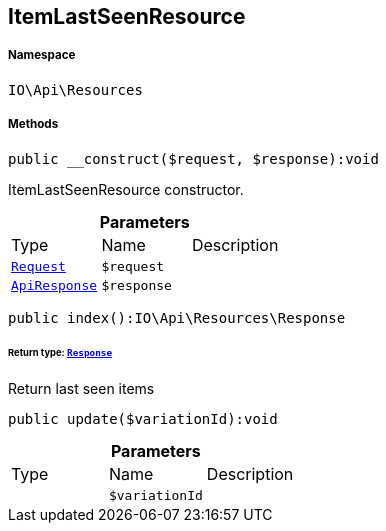 :table-caption!:
:example-caption!:
:source-highlighter: prettify
:sectids!:
[[io__itemlastseenresource]]
== ItemLastSeenResource





===== Namespace

`IO\Api\Resources`






===== Methods

[source%nowrap, php]
----

public __construct($request, $response):void

----

    





ItemLastSeenResource constructor.

.*Parameters*
|===
|Type |Name |Description
|        xref:Miscellaneous.adoc#miscellaneous_resources_request[`Request`]
a|`$request`
|

|        xref:Miscellaneous.adoc#miscellaneous_resources_apiresponse[`ApiResponse`]
a|`$response`
|
|===


[source%nowrap, php]
----

public index():IO\Api\Resources\Response

----

    


====== *Return type:*        xref:Miscellaneous.adoc#miscellaneous_resources_response[`Response`]


Return last seen items

[source%nowrap, php]
----

public update($variationId):void

----

    







.*Parameters*
|===
|Type |Name |Description
|
a|`$variationId`
|
|===


